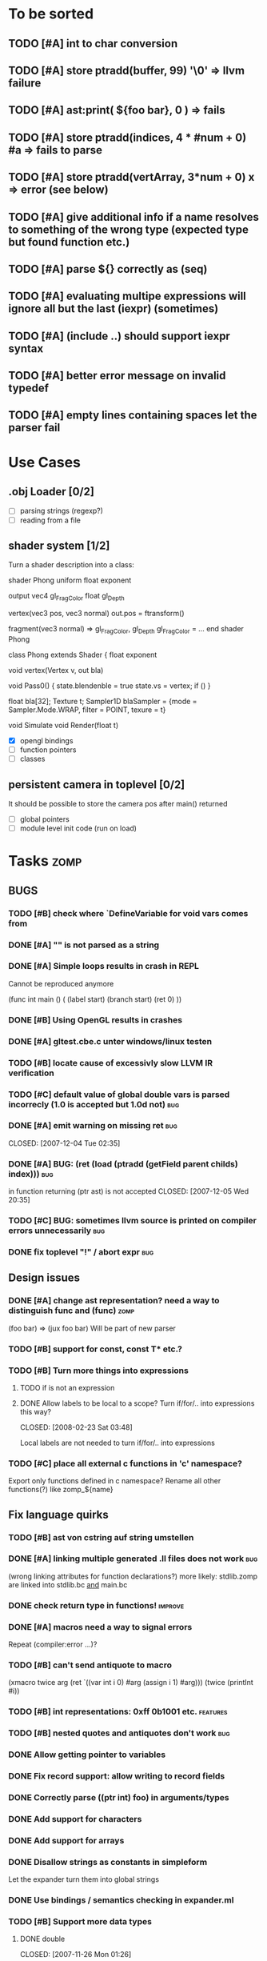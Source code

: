 #+SEQ_TODO: TODO DONE

* To be sorted
** TODO [#A] int to char conversion
** TODO [#A]     store ptradd(buffer, 99) '\0' => llvm failure
** TODO [#A] ast:print( ${foo bar}, 0 ) => fails
** TODO [#A]     store ptradd(indices, 4 * #num + 0) #a => fails to parse
** TODO [#A]   store ptradd(vertArray, 3*num + 0) x => error (see below)
** TODO [#A] give additional info if a name resolves to something of the wrong type (expected type but found function etc.)
** TODO [#A] parse ${} correctly as (seq)
** TODO [#A] evaluating multipe expressions will ignore all but the last (iexpr) (sometimes)
** TODO [#A] (include ..) should support iexpr syntax
** TODO [#A] better error message on invalid typedef
** TODO [#A] empty lines containing spaces let the parser fail

* Use Cases

** .obj Loader [0/2]
   
   - [ ] parsing strings (regexp?)
   - [ ] reading from a file

** shader system [1/2]
   
   Turn a shader description into a class:
   
   shader Phong
     uniform float exponent

     output
       vec4 gl_FragColor
       float gl_Depth

     vertex(vec3 pos, vec3 normal)
       out.pos = ftransform()

     fragment(vec3 normal) => gl_FragColor, gl_Depth
       gl_FragColor = ...
   end shader Phong

class Phong extends Shader
{
	float exponent

	void vertex(Vertex v, out bla)

	void Pass0()
	{
		state.blendenble = true
		state.vs = vertex;
		if ()
	}

float bla[32];
Texture t;
Sampler1D blaSampler = {mode = Sampler.Mode.WRAP, filter = POINT, texure = t}

void Simulate
void Render(float t)

   - [X] opengl bindings
   - [ ] function pointers
   - [ ] classes

** persistent camera in toplevel [0/2]

   It should be possible to store the camera pos after main() returned
   
   - [ ] global pointers
   - [ ] module level init code (run on load)

* Tasks											:zomp:
  
** BUGS

*** TODO [#B] check where `DefineVariable for void vars comes from
*** DONE [#A] "" is not parsed as a string
    CLOSED: [2008-01-11 Fri 01:28]

*** DONE [#A] Simple loops results in crash in REPL
    CLOSED: [2008-01-11 Fri 01:40]
    Cannot be reproduced anymore

(func int main () (
  (label start)
  (branch start)
  (ret 0)
  ))

*** DONE [#B] Using OpenGL results in crashes
    CLOSED: [2007-12-31 Mon 03:25]

*** DONE [#A] gltest.cbe.c unter windows/linux testen
    CLOSED: [2007-12-31 Mon 03:26]

*** TODO [#B] locate cause of excessivly slow LLVM IR verification

*** TODO [#C] default value of global double vars is parsed incorrecly (1.0 is accepted but 1.0d not) :bug:

*** DONE [#A] emit warning on missing ret		:bug:
    CLOSED: [2007-12-04 Tue 02:35] 

*** DONE [#A] BUG: (ret (load (ptradd (getField parent childs) index))) :bug:
in function returning (ptr ast) is not accepted 
   CLOSED: [2007-12-05 Wed 20:35]

*** TODO [#C] BUG: sometimes llvm source is printed on compiler errors unnecessarily :bug:

*** DONE fix toplevel "!" / abort expr			:bug:
    CLOSED: [2007-11-04 Sun 19:51]

** Design issues
*** DONE [#A] change ast representation? need a way to distinguish func and (func) :zomp:
    CLOSED: [2008-02-16 Sat 18:36]
    (foo bar) => (jux foo bar)
    Will be part of new parser

*** TODO [#B] support for const, const T* etc.?

*** TODO [#B] Turn more things into expressions
**** TODO if is not an expression
**** DONE Allow labels to be local to a scope? Turn if/for/.. into expressions this way?
     CLOSED: [2008-02-23 Sat 03:48]      
     
     Local labels are not needed to turn if/for/.. into expressions
     
*** TODO [#C] place all external c functions in 'c' namespace?
   Export only functions defined in c namespace?
   Rename all other functions(?) like zomp_${name}

** Fix language quirks

*** TODO [#B] ast von cstring auf string umstellen

*** DONE [#A] linking multiple generated .ll files does not work :bug:
    CLOSED: [2007-12-20 Thu 02:53]
(wrong linking attributes for function declarations?)
more likely: stdlib.zomp are linked into stdlib.bc _and_ main.bc

*** DONE check return type in functions!		:improve:
    CLOSED: [2007-12-06 Thu 02:01]
    
*** DONE [#A] macros need a way to signal errors
    CLOSED: [2008-03-15 Sat 14:45]
    Repeat (compiler:error ...)?

*** TODO [#B] can't send antiquote to macro
  (xmacro twice arg (ret `((var int i 0) #arg (assign i 1) #arg)))
  (twice (printInt #i))

*** TODO [#B] int representations: 0xff 0b1001 etc.	:features:
    
*** TODO [#B] nested quotes and antiquotes don't work :bug:
    
*** DONE Allow getting pointer to variables
    
*** DONE Fix record support: allow writing to record fields
    CLOSED: [2007-10-06 Sat 21:36]
    
*** DONE Correctly parse ((ptr int) foo) in arguments/types
    CLOSED: [2007-10-08 Mon 01:45]
    
*** DONE Add support for characters
    CLOSED: [2007-10-09 Tue 23:51]
    
*** DONE Add support for arrays
    CLOSED: [2007-10-11 Thu 00:29]
    
*** DONE Disallow strings as constants in simpleform
    CLOSED: [2007-10-16 Tue 19:04]
    Let the expander turn them into global strings
    
*** DONE Use bindings / semantics checking in expander.ml
    CLOSED: [2007-10-16 Tue 19:04]

*** TODO [#B] Support more data types

**** DONE double
     CLOSED: [2007-11-26 Mon 01:26] 

**** TODO unsigned ints

**** TODO int8/16/32

**** TODO c.int, c.short etc.

*** TODO [#B] Add instruction to free memory

*** TODO [#B] Support global pointers

*** TODO [#C] Methods are added to bindings twice
    func returns bindings where the functions is added twice

*** DONE [#A] Variadic macros
    CLOSED: [2007-11-04 Sun 19:52]
     (macro template name (rest args)
      (var (ptr ast) tree `(macro #name))
      (foreach arg in args
        (addChild tree arg) )
      (ret tree) )
    
    (template uniqueLabel name purpose (
      (var cstring #name (newUniqueNameFor #purpose)) ))

** Refactorings
   
*** TODO [#A] change all types to Capitalized case in stdlib
*** TODO [#B] Allow nested expressions in branch instruction
    
*** TODO [#C] Turn value type into polymorphic variant type
    
*** TODO [#B] zompc and sexprtoplevel should share evaluation code
    
** Testing

*** TODO [#C] generate more realistic compiler performance tests
    (use macros and functions which are not defined just two lines ago)

*** TODO [#B] check return values of tests/*.zomp
    Rename files to foo.ret100.zomp, then check whether running foo returns 100

** Parser

*** TODO [#A] indent parser: support escaped linebreaks (\ at beginning/end of line)
*** TODO [#A] indent parser: skip comments
*** TODO [#A] indent parser: strings
*** TODO [#B] only allow one dot in ids (and none at a later point)
*** TODO [#B] iexprtest.ml: does worker in token use stringAcc at all?
*** TODO [#C] parse (a b c) into (op() a b c), {a b c} into (op{} a b c), (a) into (op() a), b into b?
*** TODO [#B] support "\"" in strings
*** TODO [#A] add += -= *= /= etc. operators
*** TODO [#A] parse logical ops &, |, &&, ||
*** TODO [#A] / should be left associative: a / b / c => (a / b) / c	   :bug:
*** TODO [#B] parser: keep track of line and char number and add this to error messages

** Compiler

*** TODO [#A] error when local var is redefined
*** TODO [#A] no segfaults when redefining local variables
*** TODO [#A] allow uninitialized vars
*** TODO [#A] allow (var foo x) where the type of var is propagated
*** TODO [#A] error on redefining vars
*** TODO [#A] warnings on unused variables
*** TODO [#B] compileperf.zomp  mit 16k funktionen profilen
*** TODO [#A] support abstract types (which may be only used through pointers)
*** TODO [#A] rename local macros
*** TODO [#A] constants for float nan, pos & neg infinity
*** TODO [#A] stringlit / op""

    macro stringlit string
      static var (ptr char) stringStorage string
      stringStorage

*** TODO [#B] llvm assertion error on record argument
*** TODO [#A] support toplevel/static expressions which will be moved from inside a function to the top level
*** TODO [#B] allow record with only 1 field
*** TODO [#A] convert char to int / float
*** TODO [#A] (var (ptr float) foo) => better error message instead of expr: /0/ :bug:
*** TODO [#A] support records as first class var types
    (allow them to be params, retvals, local vars, global vars)
*** TODO [#A] fix initialization of global vars
*** TODO [#A] support global pointers									   :bug:
*** TODO [#A] typechecking fails on (func nonvoid ... (if cond (ret a) (ret b)) ) :bug:
*** TODO [#A] support paths for include / import / etc.                 
*** TODO [#B] refactor: make all compiler functionality available from zomp expressions
*** TODO [#A] expander: cause error when local variable is redefined
*** TODO Indent-sensitive syntax

**** DONE [#B] iexpr does not ignore empty lines preceeding unindents
     CLOSED: [2008-01-14 Mon 17:24]

**** TODO [#B] iexpr does not fail correctly on "class Foo ... end blah" etc.

**** TODO [#B] iexpr ignores last line of not followed by a newline char

**** TODO [#B] Comments need to be handled / skipped

*** DONE [#A] arguments in function don't match: tell which argument(s) failed
    CLOSED: [2007-12-27 Thu 01:45]

*** TODO Codegen in zomp

**** TODO Bindings for LLVM IR
**** TODO Define base language (from current definition)
**** TODO Base lang -> LLVM IR translation
**** TODO ast type system?

*** DONE [#A] type errors: show expected and found type
    CLOSED: [2008-01-11 Fri 19:18]

*** TODO [#B] use llvm ocaml bindings for code generation
check whether this makes IR-verification faster / prevent bugs / ...

*** DONE compilation needs O(n^2) time
    CLOSED: [2007-12-20 Thu 02:54]

*** DONE [#A] performance probleme fixen
   CLOSED: [2007-12-20 Thu 02:54]

*** TODO [#B] compiling is extremely slow

*** TODO [#C] Generate nice and readable LLVM code

**** TODO [#C] Let functions in genllvm.ml return a string list instead of strings with newlines
     
**** TODO [#C] Add empty line(s) between functions
     
**** TODO [#C] Fix useless newlines which appear on some operations
     
**** DONE Fix missing line breaks
    CLOSED: [2007-09-28 Fri 23:17]

*** TODO [#C] Add a c backend which generates nice and readable code

*** TODO [#C] Bug: (func int main () 20) does not compile :bug:
    But (func int main () ((ret 20))) does as well as (func int main () ((printInt 10) 20))

*** TODO [#C] Bug: some generic intrinsics might return invalid bindings :bug:
*** DONE [#A] parse 1.0f as float
    CLOSED: [2008-01-16 Wed 01:20]

** Interactive toplevel
   
*** TODO [#A] better error reporting on immediate code execution in toplevel
*** TODO [#A] macro/function to check whether running in toplevel
*** TODO [#A] add (ret void) to end of immediate functions in toplevel
*** TODO [#B] print nice struct names on !bindings (same as on !writeSymbols) in toplevel
*** TODO [#A] using invalid floating point constant will screw up LLVM for whole session :bug:
*** DONE [#A] allow immediate execution of code
    CLOSED: [2008-02-12 Tue 02:52]

*** TODO [#B] proper error reporting when function/macro is redefined with different parameter count/types
*** TODO [#B] let toplevel send feedback to emacs + handle errors (abort eval etc.)

*** TODO [#B] fast navigation
    
*** TODO [#B] zomp toplevel in emacs: don't switch to buffer on C-c,C-s
    
*** DONE print var/func/macro declaration in toplevel
    CLOSED: [2007-12-03 Mon 01:25]
    
*** DONE make printing parsed s-expr optional
    CLOSED: [2007-12-03 Mon 01:25]
    
*** DONE Create C interface
    CLOSED: [2007-09-30 Sun 01:53]
    Reuse native function generator from opengl bindings(?)
    
*** DONE Create inferiour llvm machine
    CLOSED: [2007-09-30 Sun 01:53]
    Startup llvm jit machine, allow vars + functions to be (re)defined, allow functions to be called
    
*** DONE Read-Eval-Print loop
    CLOSED: [2007-09-30 Sun 01:53]
    
*** DONE Make it run stable and be usable
    CLOSED: [2007-10-03 Wed 03:33]
    
*** [#B] Support loading DLLs and calling their functions
    
**** DONE Load DLLs
     CLOSED: [2007-11-04 Sun 03:35]
     
**** DONE Call functions in them
     CLOSED: [2007-11-04 Sun 03:35]
     
**** TODO [#C] Add search paths
     
*** TODO [#B] Fork to avoid crashes
    
**** TODO [#B] Find a way to keep connection to stdin on crash in other process
     
*** DONE Change/reevaluate functions
    CLOSED: [2007-10-09 Tue 16:20]
    
*** TODO [#C] Redefine/change variables
    
** Emacs support

*** TODO [#B] zomp-newline: problem with indent (resetting pos)
*** TODO [#B] emacs/toplevel: C-c C-s abfangen wenn toplevel schon laeuft
*** TODO [#C] examples which can be browsed directly in emacs
*** TODO [#B] correctly indent }
*** TODO [#C] zomp: fast doc lookup
*** TODO [#B] emacs: backspace should delete autoinserted text in one step
*** TODO [#B] highlight '"' correctly in emacs (don't interpret this as the beginning of a string)
*** TODO [#B] also auto-insert // on newline
*** TODO [#B] /// <enter> <backspace> -> remove inserted ///
*** DONE [#A] don't move cursor on indent. then integrate zomp-tab into zomp mode
    CLOSED: [2008-02-21 Thu 14:24] 
*** TODO [#C] alt-k => mark current word first, then sexpr
*** TODO [#C] emacs: navigate to error caused by evaluating code in toplevel
*** TODO [#C] fix wrong promts in emacs inferior zomp mode
*** TODO [#C] emacs indenting: ignore parens in comments
*** TODO [#B] (op+_d | => zomp eldoc does not work

*** DONE [#A] eldoc: struct* als name* und nicht als ((type1 field1) (type2 field2)..)* anzeigen
    CLOSED: [2008-01-11 Fri 17:17]
*** TODO [#B] a line cannot be uncommented using ctrl-\ if the // does not start at pos 0
    temporary fix: zomp-mode will now use /* ... */ instead of //

*** TODO [#C] fix indent of }

*** TODO [#C] fix cursor positioning on indent

*** TODO [#B] indent: special treatment for lines containing only closing parentheses?

*** TODO [#B] add hook to zomp-mode

*** TODO [#B] Flymake support

*** DONE Start zomp toplevel in emacs
     CLOSED: [2007-10-16 Tue 22:11]

*** DONE Send current region/buffer to toplevel
     CLOSED: [2007-10-16 Tue 22:11]

*** DONE Send current function toplevel
     CLOSED: [2007-10-16 Tue 22:11]

*** DONE [#B] zomp.el eval current: go one char forward to capture *cursor.pos*(func foo...)
     CLOSED: [2007-11-16 Fri 02:33] 

** Macros
   
*** TODO [#B] implicit arguments for macros (source location from where it was invoked etc.)
*** TODO [#C] hygienic macros: ast* qualify(ast*, bindings) will fully qualify all identifiers in the given ast
*** TODO [#A] better error message on `(ret `(...)) in macro
*** TODO [#A] protect against recursive macro invocations
*** TODO [#A] `(#foo a b c) should turn into (fooValue a b c) instead of (seq fooValue a b c)
    (at least if foo does not have any arguments)
*** TODO [#B] macro/template: warnung wenn `(a b c) a/b/c gleichzeitig parameter/lokale vars sind und ohne antiquote verwendet werden

*** TODO [#A] name collisions of macros and functions (?) causes problems
Put macro functions into seperate module

*** TODO [#B] Hygienic macro support?

*** DONE Allow definition of simple "template" macros
     
*** DONE Allow running code inside macros
     CLOSED: [2007-10-29 Mon 15:48]
     
*** DONE Insert astFromInt or astFromString if a var/func returns int/string
     CLOSED: [2007-11-02 Fri 02:46]
     
*** DONE Allow macros to call any ordinary function
     CLOSED: [2007-11-02 Fri 02:50]
     
*** DONE Write "if then else" macro
     CLOSED: [2007-12-04 Tue 00:23]
     
*** DONE Write "for i min max" macro
     CLOSED: [2007-11-02 Fri 02:50]
     
*** DONE Query existing functions and variables
     CLOSED: [2007-11-16 Fri 02:33]
     
** Language / APIs

*** TODO [#B] framebuffer cleanup/releasing code
*** TODO [#C] check for off-by-one error in shbase function calculation
*** TODO [#A] rename "template" to "rewrite"
*** TODO [#C] glfw bindings auf 2.6 updaten
*** TODO [#A] support for GL_RGBA32F_ARB etc.
*** TODO [#A] remove new macro in glutils, replace by new macro from shprog (move it to stdlib)
*** TODO [#A] complete enum.zomp
*** TODO [#B] macros to get current file/line/column
*** TODO [#A] API for code analysis
    Get information about an expression: types etc.
    (can be used for type propagation)

**** std:kernel
        Builtin primitives in a seperate module
        label, branch
        type
        var, const
        func
        macro

**** std:ast
        ast representation

        type Type
          String name

          isIntegerType() -> bool
          isFloatType() -> bool
          +-isString() -> bool-+
          isRecordType() -> bool
          isRecordType() -> bool

          isSubType(Type*) -> bool

**** std:ast:reflection
        type, typeOf(ast)
        
**** std:ast:detect
        isLabel, isBranch, ...

**** std:ast:annotations
        // Query annotations
        ast.hasAnnotation name

**** std:bindings
     // Query for bound names

     type Var
       String name
       Type type
       
     type Macro
       String name
       Array<String> args
       Bool isVariadic

     type Func
       String name
       Type resultType
       Pair<String, Type> args

     lookupVar(string) -> Option<Var>
     lookupMacro(string) -> Option<Macro>
     lookupFunc(string) -> Option<Func>
     lookupType(string) -> Option<Type>
     lookup(string) -> Variant<Var(Var), Func(Func), Type(Type), Macro(Macro), Undefined>

*** TODO [#A] Explicit polymorphism

    Overloading functions should be possible

    Requires the API for code analysis (see above)

**** API

    overloadable name

    overload name(param*) targetName

    param ::= type typeName
    param ::= ast

**** Example

    overloadable print
    overload print(type int) printInt
    overload print(type string) printString

**** Utils

    overloadable plus

    ofunc int plus(int l, int r) impl
    =>
    func int plus_int_int(int l, int r) impl
    overload plus(type int, type int) plus_int_int

*** TODO [#A] Some simple generic/C++-style-template support

**** std:generic
  
  type (param+) name decl
  => macro name, expanding into expandType

  expandType name (param+)
  => std:toplevelExpr
       std:kernel:type name decl'
  where decl' is decl with substituted type params
  (only generate type once)

  func (typeParam+) name (param*) impl
  => macro name (param*), translating into expandFunc

  expandFunc (typeParam+) name
  => func name (param*) impl
  with substituted types (and functions?)

**** std:typeclass
??

*** TODO [#A] Pattern matching

**** On sexpr/ast

ast:match ast matchExpr

matchExpr ::= case matchCase => code

matchCase ::= pattern
matchCase ::= var = pattern
matchCase ::= var varName : type

pattern ::= "expectId"
pattern ::= (matchCase+)

**** Overloaded match macro

match foo matchExprs+
=> typeOf(foo):match foo matchExprs+
     
*** TODO [#B] Regular expressions
**** TODO [#A] Bindings for PCRE
**** TODO [#B] Special match syntax

*** TODO [#B] File I/O
**** TODO [#A] Bindings for C stdlib
**** TODO [#C] Systems of streams similar to Java/.Net/...

*** TODO [#B] Namespaces / Modules

*** TODO [#B] Allow testing macros
(running them on code and printing the resulting AST)
    
*** TODO [#B] Object system
    
**** vtable calls

class Foo
  Foo(int arg) / constructor(int arg)
  var int x
  method float bar (int y) barImpl

=>

type Foo:vtable
  (Foo* -> void)* destructor
  (int -> float)* bar

type Foo
  Foo:vtable* vtable
  int x
  (int -> float)* bar

func float Foo:bar(Foo* this, int y)
  barImpl

macro bar (var Foo f) y
  f.vtable.bar( f, y )

func Foo:constructor(Foo* this, int arg)
  this.vtable = & Foo:vtable


new Foo(args*) => (Foo* f = malloc Foo; Foo:constructor(f, args); f)

**** Interfaces

**** Inheritance

**** Syntax support

Is anything special needed?
     
**** Represent them in zomp ast type <- what does this mean? :)

**** Message passing (on top of this)

**** Type classes / concepts based on classes? Reusing infrastructure?

*** TODO [#C] Compile multi file projects
    
**** Realize definition of project files
     A central project file which will list all linked in modules,
     settings etc.

     "zompc project.zomp release" should be enough to build the whole project

**** Define .zobj format
    
*** TODO [#C] support break in loops

*** TODO [#C] Specify exceptions using attributes?

    file = @(cfa:disable fileIsOpen) openFile "foo"

*** TODO [#A] allow replacing parts of libraries
*** TODO [#A] versioned packages

*** DONE [#A] template
    CLOSED: [2007-11-24 Sat 20:12]     
    Implemented as macro
      
*** DONE [#A] OpenGL support
    CLOSED: [2007-11-25 Sun 00:35] 

** Public

*** TODO [#C] provide a (semi) public git repo

*** TODO Find collaborators

** Syntax

*** Issues
**** TODO [#A] how to parse "var x = 10"? (op= (var x) 10), (var (op= x 10))? parse (var: x = 10) as (var (op= x 10)) but (var x = 10) as (op= (var x) 10)?


**** TODO [#A] (count-1) is being parsed incorrectly

* Notes											:zomp:

** Alternative names

There exist several brands and companies of the name "zomp". Thus alternatives should be considered.

zump - only name which sounds more stupid than zump :)
zompl - zero overhead meta programming language
baremp - bare metal meta programming / bare metal programming
bmmp
llmp - low level meta programming
lowmp
zoml - zero overhead meta language
0mp
roomp

** Type annotations
Annotate types using meta data?

let @type(int) x = 10

Use : as infix operator (: symbol type) as a macro name:

macro : symbol thetype = {
  @type(thetype) symbol
}

then:

let x :int = 10

** ; / expression separation
Let ; be an operator/macro?

print "1+1="; print 2;

=>

(op; (print "1+1=") (print 2))

;-macro evaluates each expression + returns value of the last one
(problem: requires macro expansion at run time. maybe instead create a sequence expression (evalseq (print "1+1=") (print 2)) and return that?)

Then monads are probably possible without expanding the syntax (and possibly even without any/too much runtime overhead because no closures need to be passed around)

** Annotations

See the declare statement in lisp

Use @attrib( valueExpr ) syntax?

** python's doctest clone
automatically check embedded examples in documentation for correctness

** Type System

*** Composable type system?
    
**** multiple lanes/rails/...

     - independent from each other
     - type checking done on each of them

     - default property: shape (binary representation)
       
*** Arithmetic types (sum, product types)
*** Generic types
*** How much in kernel language, how much as macros?
     
*** refinement types?
*** research: macros and formal verification

*** Security level
A variable a has an associated security level l(a). Writing a := b requires l(b) >= l(a).
Similarily, the relation of security levels between function's arguments and parameters can be declared.
Might allow to do flow analysis.
See http://cristal.inria.fr/~simonet/soft/flowcaml/manual/fcs003.html#toc5

*** linear types?

*** control flow analysis

cfa:invariant bool fileIsOpen
  require false on: ret message: "File should be closed"
  set true on io:openFile
  set false on io:closeFile
end

func foo()
  file = openFile "blah" (1)
  if( cond )
    closeFile
  else
    do stuff // (2)
  end
end func

=>

Error:dummy.zomp:(2): File should be closed
  cfa:invariant fileIsOpen set to true on line (1), expected to be false on ret
       
** Packages / Projects
*** compilation model
**** Use an VM-only approach?
     Only operation mode is having a VM which can load and execute code
     Compiling static executables works by "dumping" code
**** Distinguish imports for runtime functions from those for macros?
     "import FunctionProvider" will import functions from FunctionProvider
     "usesyntax MacroProvider" will import macros and functions for compile time, only?

     - Does this work? Is it neccessary at all?
     - Is it possible simply to strip unneeded functions on link-time?

*** packages
*** project layout
one toplevel file, drawing in all libs, settings etc.

project.zomp

  application RadiositySolver

  libpath ./extlib
  require ./extlib/*
  replaceLib std.strings with extlib.unicodeStrings

  sourcepath ./src
  sources
    src/utils/*.zomp

* Footer

** Keep flyspell happy
 LocalWords:  AST IR VM Zomp zomp simpleform expr var boundsCheck alloca SSA
 LocalWords:  bytecode  Ast ast

